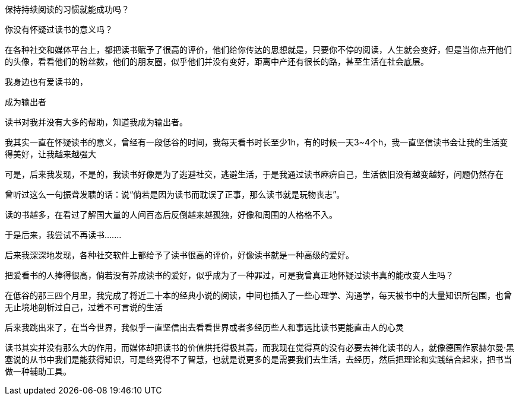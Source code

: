 
保持持续阅读的习惯就能成功吗？

你没有怀疑过读书的意义吗？

在各种社交和媒体平台上，都把读书赋予了很高的评价，他们给你传达的思想就是，只要你不停的阅读，人生就会变好，但是当你点开他们的头像，看看他们的粉丝数，他们的朋友圈，似乎他们并没有变好，距离中产还有很长的路，甚至生活在社会底层。

我身边也有爱读书的，

成为输出者

读书对我并没有大多的帮助，知道我成为输出者。



我其实一直在怀疑读书的意义，曾经有一段低谷的时间，我每天看书时长至少1h，有的时候一天3~4个h，我一直坚信读书会让我的生活变得美好，让我越来越强大

可是，后来我发现，不是的，我读书好像是为了逃避社交，逃避生活，于是我通过读书麻痹自己，生活依旧没有越变越好，问题仍然存在

曾听过这么一句振聋发聩的话：说“倘若是因为读书而耽误了正事，那么读书就是玩物丧志”。

读的书越多，在看过了解国大量的人间百态后反倒越来越孤独，好像和周围的人格格不入。


于是后来，我尝试不再读书....…

后来我深深地发现，各种社交软件上都给予了读书很高的评价，好像读书就是一种高级的爱好。

把爱看书的人捧得很高，倘若没有养成读书的爱好，似乎成为了一种罪过，可是我曾真正地怀疑过读书真的能改变人生吗？

在低谷的那三四个月里，我完成了将近二十本的经典小说的阅读，中间也插入了一些心理学、沟通学，每天被书中的大量知识所包围，也曾无止境地剖析过自己，过着不可言说的生活

后来我跳出来了，在当今世界，我似乎一直坚信出去看看世界或者多经历些人和事远比读书更能直击人的心灵

读书其实并没有那么大的作用，而媒体却把读书的价值烘托得极其高，而我现在觉得真的没有必要去神化读书的人，就像德国作家赫尔曼·黑塞说的从书中我们是能获得知识，可是终究得不了智慧，也就是说更多的是需要我们去生活，去经历，然后把理论和实践结合起来，把书当做一种辅助工具。
